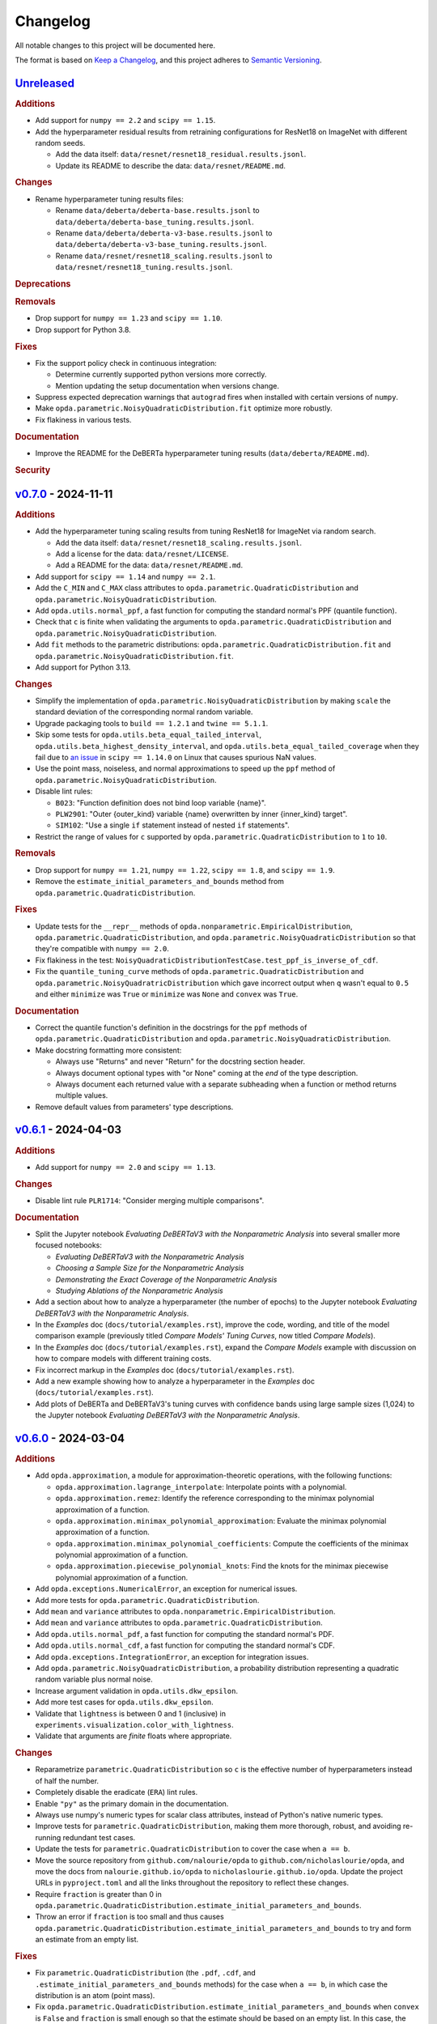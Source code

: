 =========
Changelog
=========
..
  This changelog is included into the docs.

All notable changes to this project will be documented here.

The format is based on `Keep a Changelog
<https://keepachangelog.com/en/1.1.0/>`_, and this project adheres to
`Semantic Versioning <https://semver.org/spec/v2.0.0.html>`_.

..
  To finalize the "Unreleased" section for a new release:

    1. Change the title to "`${VERSION}`_ - YYYY-MM-DD".
    2. Update the ".. _unreleased:" link definition at the bottom of
       this document, changing "_unreleased" and "HEAD" to the next
       version.
    3. Remove any empty rubric subsections.

  To create a new "Unreleased" section:

    1. Copy the following template and paste it above the latest
       release:

           `Unreleased`_
           =============
           .. rubric:: Additions
           .. rubric:: Changes
           .. rubric:: Deprecations
           .. rubric:: Removals
           .. rubric:: Fixes
           .. rubric:: Documentation
           .. rubric:: Security

    2. Add the following link defintion above the others at the bottom
       of this document, and replace ${VERSION} in it with the most
       recent version:

           .. _unreleased: https://github.com/nicholaslourie/opda/compare/${VERSION}...HEAD


`Unreleased`_
=============
.. rubric:: Additions

* Add support for ``numpy == 2.2`` and ``scipy == 1.15``.
* Add the hyperparameter residual results from retraining configurations
  for ResNet18 on ImageNet with different random seeds.

  * Add the data itself: ``data/resnet/resnet18_residual.results.jsonl``.
  * Update its README to describe the data: ``data/resnet/README.md``.

.. rubric:: Changes

* Rename hyperparameter tuning results files:

  * Rename ``data/deberta/deberta-base.results.jsonl`` to
    ``data/deberta/deberta-base_tuning.results.jsonl``.
  * Rename ``data/deberta/deberta-v3-base.results.jsonl`` to
    ``data/deberta/deberta-v3-base_tuning.results.jsonl``.
  * Rename ``data/resnet/resnet18_scaling.results.jsonl`` to
    ``data/resnet/resnet18_tuning.results.jsonl``.

.. rubric:: Deprecations
.. rubric:: Removals

* Drop support for ``numpy == 1.23`` and ``scipy == 1.10``.
* Drop support for Python 3.8.

.. rubric:: Fixes

* Fix the support policy check in continuous integration:

  * Determine currently supported python versions more correctly.
  * Mention updating the setup documentation when versions change.

* Suppress expected deprecation warnings that ``autograd`` fires when
  installed with certain versions of ``numpy``.
* Make ``opda.parametric.NoisyQuadraticDistribution.fit`` optimize
  more robustly.
* Fix flakiness in various tests.

.. rubric:: Documentation

* Improve the README for the DeBERTa hyperparameter tuning results
  (``data/deberta/README.md``).

.. rubric:: Security


`v0.7.0`_ - 2024-11-11
======================
.. rubric:: Additions

* Add the hyperparameter tuning scaling results from tuning ResNet18
  for ImageNet via random search.

  * Add the data itself: ``data/resnet/resnet18_scaling.results.jsonl``.
  * Add a license for the data: ``data/resnet/LICENSE``.
  * Add a README for the data: ``data/resnet/README.md``.

* Add support for ``scipy == 1.14`` and ``numpy == 2.1``.
* Add the ``C_MIN`` and ``C_MAX`` class attributes to
  ``opda.parametric.QuadraticDistribution`` and
  ``opda.parametric.NoisyQuadraticDistribution``.
* Add ``opda.utils.normal_ppf``, a fast function for computing the
  standard normal's PPF (quantile function).
* Check that ``c`` is finite when validating the arguments to
  ``opda.parametric.QuadraticDistribution`` and
  ``opda.parametric.NoisyQuadraticDistribution``.
* Add ``fit`` methods to the parametric distributions:
  ``opda.parametric.QuadraticDistribution.fit`` and
  ``opda.parametric.NoisyQuadraticDistribution.fit``.
* Add support for Python 3.13.

.. rubric:: Changes

* Simplify the implementation of
  ``opda.parametric.NoisyQuadraticDistribution`` by making ``scale``
  the standard deviation of the corresponding normal random variable.
* Upgrade packaging tools to ``build == 1.2.1`` and ``twine == 5.1.1``.
* Skip some tests for ``opda.utils.beta_equal_tailed_interval``,
  ``opda.utils.beta_highest_density_interval``, and
  ``opda.utils.beta_equal_tailed_coverage`` when they fail due to
  `an issue <https://github.com/scipy/scipy/issues/21303>`_  in
  ``scipy == 1.14.0`` on Linux that causes spurious NaN values.
* Use the point mass, noiseless, and normal approximations to speed up
  the ``ppf`` method of ``opda.parametric.NoisyQuadraticDistribution``.
* Disable lint rules:

  * ``B023``: "Function definition does not bind loop variable
    {name}".
  * ``PLW2901``: "Outer {outer_kind} variable {name} overwritten by
    inner {inner_kind} target".
  * ``SIM102``: "Use a single ``if`` statement instead of nested
    ``if`` statements".

* Restrict the range of values for ``c`` supported by
  ``opda.parametric.QuadraticDistribution`` to ``1`` to ``10``.

.. rubric:: Removals

* Drop support for ``numpy == 1.21``, ``numpy == 1.22``,
  ``scipy == 1.8``, and  ``scipy == 1.9``.
* Remove the ``estimate_initial_parameters_and_bounds`` method from
  ``opda.parametric.QuadraticDistribution``.

.. rubric:: Fixes

* Update tests for the ``__repr__`` methods of
  ``opda.nonparametric.EmpiricalDistribution``,
  ``opda.parametric.QuadraticDistribution``, and
  ``opda.parametric.NoisyQuadraticDistribution`` so that they're
  compatible with ``numpy == 2.0``.
* Fix flakiness in the test:
  ``NoisyQuadraticDistributionTestCase.test_ppf_is_inverse_of_cdf``.
* Fix the ``quantile_tuning_curve`` methods of
  ``opda.parametric.QuadraticDistribution`` and
  ``opda.parametric.NoisyQuadratricDistribution`` which gave incorrect
  output when ``q`` wasn't equal to ``0.5`` and either ``minimize`` was
  ``True`` or ``minimize`` was ``None`` and ``convex`` was ``True``.

.. rubric:: Documentation

* Correct the quantile function's definition in the docstrings for the
  ``ppf`` methods of ``opda.parametric.QuadraticDistribution`` and
  ``opda.parametric.NoisyQuadraticDistribution``.
* Make docstring formatting more consistent:

  * Always use "Returns" and never "Return" for the docstring section
    header.
  * Always document optional types with "or None" coming at the *end* of
    the type description.
  * Always document each returned value with a separate subheading when
    a function or method returns multiple values.

* Remove default values from parameters' type descriptions.


`v0.6.1`_ - 2024-04-03
======================
.. rubric:: Additions

* Add support for ``numpy == 2.0`` and ``scipy == 1.13``.

.. rubric:: Changes

* Disable lint rule ``PLR1714``: "Consider merging multiple
  comparisons".

.. rubric:: Documentation

* Split the Jupyter notebook *Evaluating DeBERTaV3 with the
  Nonparametric Analysis* into several smaller more focused notebooks:

  * *Evaluating DeBERTaV3 with the Nonparametric Analysis*
  * *Choosing a Sample Size for the Nonparametric Analysis*
  * *Demonstrating the Exact Coverage of the Nonparametric Analysis*
  * *Studying Ablations of the Nonparametric Analysis*

* Add a section about how to analyze a hyperparameter (the number of
  epochs) to the Jupyter notebook *Evaluating DeBERTaV3 with the
  Nonparametric Analysis*.
* In the *Examples* doc (``docs/tutorial/examples.rst``), improve the
  code, wording, and title of the model comparison example (previously
  titled *Compare Models' Tuning Curves*, now titled *Compare Models*).
* In the *Examples* doc (``docs/tutorial/examples.rst``), expand the
  *Compare Models* example with discussion on how to compare models with
  different training costs.
* Fix incorrect markup in the *Examples* doc
  (``docs/tutorial/examples.rst``).
* Add a new example showing how to analyze a hyperparameter in the
  *Examples* doc (``docs/tutorial/examples.rst``).
* Add plots of DeBERTa and DeBERTaV3's tuning curves with confidence
  bands using large sample sizes (1,024) to the Jupyter notebook
  *Evaluating DeBERTaV3 with the Nonparametric Analysis*.


`v0.6.0`_ - 2024-03-04
======================
.. rubric:: Additions

* Add ``opda.approximation``, a module for approximation-theoretic
  operations, with the following functions:

  * ``opda.approximation.lagrange_interpolate``: Interpolate points with
    a polynomial.
  * ``opda.approximation.remez``: Identify the reference corresponding
    to the minimax polynomial approximation of a function.
  * ``opda.approximation.minimax_polynomial_approximation``: Evaluate
    the minimax polynomial approximation of a function.
  * ``opda.approximation.minimax_polynomial_coefficients``: Compute the
    coefficients of the minimax polynomial approximation of a function.
  * ``opda.approximation.piecewise_polynomial_knots``: Find the knots
    for the minimax piecewise polynomial approximation of a function.

* Add ``opda.exceptions.NumericalError``, an exception for numerical
  issues.
* Add more tests for ``opda.parametric.QuadraticDistribution``.
* Add ``mean`` and ``variance`` attributes to
  ``opda.nonparametric.EmpiricalDistribution``.
* Add ``mean`` and ``variance`` attributes to
  ``opda.parametric.QuadraticDistribution``.
* Add ``opda.utils.normal_pdf``, a fast function for computing the
  standard normal's PDF.
* Add ``opda.utils.normal_cdf``, a fast function for computing the
  standard normal's CDF.
* Add ``opda.exceptions.IntegrationError``, an exception for
  integration issues.
* Add ``opda.parametric.NoisyQuadraticDistribution``, a probability
  distribution representing a quadratic random variable plus normal
  noise.
* Increase argument validation in ``opda.utils.dkw_epsilon``.
* Add more test cases for ``opda.utils.dkw_epsilon``.
* Validate that ``lightness`` is between 0 and 1 (inclusive) in
  ``experiments.visualization.color_with_lightness``.
* Validate that arguments are *finite* floats where appropriate.

.. rubric:: Changes

* Reparametrize ``parametric.QuadraticDistribution`` so ``c`` is the
  effective number of hyperparameters instead of half the number.
* Completely disable the eradicate (``ERA``) lint rules.
* Enable ``"py"`` as the primary domain in the documentation.
* Always use numpy's numeric types for scalar class attributes,
  instead of Python's native numeric types.
* Improve tests for ``parametric.QuadraticDistribution``, making them
  more thorough, robust, and avoiding re-running redundant test cases.
* Update the tests for ``parametric.QuadraticDistribution`` to cover
  the case when ``a == b``.
* Move the source repository from ``github.com/nalourie/opda`` to
  ``github.com/nicholaslourie/opda``, and move the docs from
  ``nalourie.github.io/opda`` to
  ``nicholaslourie.github.io/opda``. Update the project URLs in
  ``pyproject.toml`` and all the links throughout the repository to
  reflect these changes.
* Require ``fraction`` is greater than 0 in
  ``opda.parametric.QuadraticDistribution.estimate_initial_parameters_and_bounds``.
* Throw an error if ``fraction`` is too small and thus causes
  ``opda.parametric.QuadraticDistribution.estimate_initial_parameters_and_bounds`` to
  try and form an estimate from an empty list.

.. rubric:: Fixes

* Fix ``parametric.QuadraticDistribution`` (the ``.pdf``, ``.cdf``,
  and ``.estimate_initial_parameters_and_bounds`` methods) for the
  case when ``a == b``, in which case the distribution is an atom
  (point mass).
* Fix
  ``opda.parametric.QuadraticDistribution.estimate_initial_parameters_and_bounds``
  when ``convex`` is ``False`` and ``fraction`` is small enough so
  that the estimate should be based on an empty list. In this case,
  the method incorrectly uses all of ``ys``. Instead, throw an error
  saying that fraction is too small (as it produces an empty list).
* Avoid throwing an unnecessary warning in ``opda.utils.dkw_epsilon``
  when ``confidence`` is 1.

.. rubric:: Documentation

* Improve the docstring for
  ``experiments.analytic.get_approximation_parameters``.
* Use inline math markup in docstrings.
* Fix the equation in the docstring for
  ``opda.parametric.QuadraticDistribution.ppf``. The infimum that
  defines the quantile function has as its domain the interval from
  ``a`` to ``b``, not the entire real line.
* Add "See Also" and "Notes" sections to the docstring for
  ``opda.parametric.QuadraticDistribution``, matching the newly added
  docstring for ``opda.parametric.NoisyQuadraticDistribution``.
* Update all links to use ``github.com/nicholaslourie`` and
  ``nicholaslourie.github.io/opda`` in place of
  ``github.com/nalourie`` and ``nalourie.github.io/opda``.
* Document stricter dependent type constraints (e.g., non-negativity,
  finiteness) for function and method inputs and outputs.
* Document range constraints for inputs and outputs more precisely and
  consistently (e.g., ``q`` is a float from 0 to 1 inclusive).
* Improve the docstring for ``experiments.analytic.ellipse_volume``.
* Fix docstrings across the code base in order to consistently
  document when a value can take on either scalar (e.g., float) or
  array (e.g., array of floats) values.


`v0.5.0`_ - 2024-01-15
======================
This version is the first uploaded to PyPI and available via ``pip``!

.. rubric:: Additions

* Add a continuous integration job to ensure every pull request
  updates the changelog.
* In the continuous integration job for building the packages, add a
  step to list the packages' contents.
* Add the "release" nox session for making new releases to PyPI.

.. rubric:: Changes

* Upgrade the development dependencies.
* Upgrade the ``Development Status`` PyPI classifier for opda from
  ``3 - Alpha`` to ``4 - Beta``.

.. rubric:: Fixes

* Fix flakiness in the test:
  ``EmpiricalDistributionTestCase.test_average_tuning_curve``.

.. rubric:: Documentation

* Pin links to the source on GitHub to the commit that builds the
  documentation.
* Move development documentation into the "Contributing" section of
  the sidebar and URL tree.
* Omit from the documentation's sidebar any project URLs that link to
  the documentation.
* Add an announcement banner to the documentation when it's built for
  an unreleased version.
* Add a changelog (``CHANGELOG.rst``).
* Document the project's various conventions in the development docs.
* Add the "Release" doc describing the release process.
* Update the docs to suggest installing opda from PyPI rather than the
  source for regular usage.


`v0.4.0`_ - 2024-01-10
======================
.. rubric:: Additions

* Add the ``package`` optional dependencies.
* Add a build for "distribution" as opposed to "local" use. The
  distribution package contains only the ``opda`` library and not
  ``experiments``.

  * Add a ``nox`` session for building the distribution package.
  * Add a continuous integration job to build the package and store it
    as an artifact on each pull request.
  * Add a continuous integration job to test the distribution package
    against all combinations of supported versions of major
    dependencies.

.. rubric:: Changes

* Increase retention for documentation build artifacts from 60 to 90
  days in continuous integration.
* Prune each set of optional dependencies.
* Rename the ``tests`` optional dependencies to ``test``.
* Split the ``test`` session in ``nox`` into ``test``, for testing the
  local project, and ``testpackage``, for testing distribution packages.
* In continuous integration, only test the local build against *default*
  versions of major dependencies, since we now build and test the
  distribution package against *all* combinations of supported versions.

.. rubric:: Documentation

* Document how to build and test the distribution package.


`v0.3.0`_ - 2024-01-07
======================
.. rubric:: Additions

* Extend ``nonparametric.QuadraticDistribution.sample`` and
  ``nonparametric.EmpiricalDistribution.sample`` to return a scalar when
  ``size=None``, and make it the default argument.
* Add documentation builds via Sphinx:

  * Create a Sphinx setup for building the documentation.
  * Add tutorial-style documentation for users.
  * Add development documentation.
  * Automatically generate API reference documentation.

* Add a GitHub Actions workflow for building and publishing the
  documentation to GitHub Pages.
* Make tests backwards compatible with ``numpy >= 1.21``.
* Adjust package dependency requirements to allow ``numpy >= 1.21`` and
  ``scipy >= 1.8``.
* Add ``ci`` optional dependencies for continuous integration.
* Add ``nox`` for automating development tasks, testing against all
  supported major dependencies, and continuous integration.
* Add a GitHub Actions workflow for continuous integration. Run it on
  each pull request as well as every calendar quarter. Use the
  workflow to:

  * Check ``opda``'s major dependency versions are up-to-date.
  * Lint the project.
  * Build and test the documentation.
  * Test the project against all combinations of supported versions of
    major dependencies.

.. rubric:: Changes

* Always return scalars rather than 0 dimensional arrays from methods
  (``nonparametric.EmpiricalDistribution.pmf`` and
  ``parametric.QuadraticDistribution.pdf``).
* Explicitly test that all methods of
  ``nonparametric.EmpiricalDistribution`` and
  ``parametric.QuadraticDistribution`` return scalars rather than 0D
  arrays.
* Configure ``pytest`` to always use a non-interactive backend for
  ``matplotlib``.
* Update the project URLs in packaging.
* Split out the ``experiments`` package's dependencies as optional
  dependencies.

.. rubric:: Fixes

* Include ``src/experiments/default.mplstyle`` in the package data for
  the experiments package so the style can be used from non-editable
  installs.
* Make tests more robust to changes in rounding errors across
  environments by replacing some equality checks with near equality.

.. rubric:: Documentation

* Remove broken references to the sections of numpy-style
  docstrings. Standard tooling doesn't make these sections linkable.
* Fix errors in the docstrings' markup.
* Use cross-references in the docs wherever possible and appropriate.
* Use proper markup for citations.
* Change the language from ``bash`` to ``console`` in code blocks.
* Improve the modules' docstrings.
* Rewrite ``README.rst``, adding a "Quickstart" section and moving much
  of the old content into new tutorial-style documentation built with
  Sphinx.
* Document how to build and test the documentation.
* Document how to setup and use ``nox`` for common development tasks.


`v0.2.0`_ - 2023-12-16
======================
.. rubric:: Additions

* Add backwards compatibility for Python 3.8.
* Add ``pyproject.toml`` for building the project, replacing the
  ``setup.py`` based build.
* Add and increase argument validation in functions and methods.
* Add the ``--all-levels`` pytest flag for running all tests.
* Add new tests for ``nonparametric.EmpiricalDistribution`` and
  ``parametric.QuadraticDistribution``.
* Give all tuning curve methods a new parameter, ``minimize``, for
  computing *minimizing* hyperparameter tuning curves.

  * ``nonparametric.EmpiricalDistribution`` methods:
    ``quantile_tuning_curve``, ``average_tuning_curve``,
    ``naive_tuning_curve``, ``v_tuning_curve``, and
    ``u_tuning_curve``.
  * ``parametric.QuadraticDistribution`` methods:
    ``quantile_tuning_curve``, and ``average_tuning_curve``.

* Add ``__repr__``, ``__str__``, and ``__eq__`` methods to
  ``nonparamatric.EmpiricalDistribution`` and
  ``parametric.QuadraticDistribution``.
* Add a ``generator`` parameter to set the random seed in functions
  and methods using randomness
  (``experiments.simulation.Simulation.run``,
  ``experiments.visualization.plot_random_search``,
  ``nonparametric.EmpiricalDistribution.confidence_bands``,
  ``nonparametric.EmpiricalDistribution.sample``, and
  ``parametric.QuadraticDistribution.sample``).
* Add the ``opda.random`` module to migrate off of numpy's legacy API
  for random numbers while still enabling control of ``opda``'s
  global random state via ``opda.random.set_seed``.
* Add the ``RandomTestCase`` class for making tests using randomness
  reproducible.
* Configure ``ruff`` for linting the project.

.. rubric:: Changes

* Require ``pytest >= 6`` for running tests.
* Configure ``pytest`` to use the ``tests/`` test path.
* Use ``Private :: Do Not Upload`` classifier to prevent the package
  from being uploaded to PyPI.
* Speed up coverage tests for
  ``nonparametric.EmpiricalDistribution.confidence_bands``.
* Rename optional dependencies from ``dev`` to ``tests``.
* Standardize the error messages for violating argument type
  constraints.
* Expand existing tests to cover more cases for
  ``EmpiricalDistribution`` and ``QuadraticDistribution``.
* Rename ``exceptions.OptimizationException`` to
  ``exceptions.OptimizationError``.
* Use ``TypeError`` in place of ``ValueError`` for type errors.
* Across all functions and methods, standardize which parameters are
  keyword-only. Reserve keyword-only status for rarely used arguments,
  such as implementation details like optimization tolerances.
* Disallow ``None`` as an argument for the ``a`` and ``b`` parameters
  of ``nonparametric.EmpiricalDistribution``.

.. rubric:: Fixes

* Fix flakiness in various tests.
* Ensure ``utils.beta_highest_density_interval`` always returns an
  interval containing the mode, even for very small intervals.
* Fix bug in ``nonparametric.EmpiricalDistribution.confidence_bands``
  that caused coverage to be too high, especially given small samples.
* Improve coverage tests for
  ``nonparametric.EmpiricalDistribution.confidence_bands`` so that
  they're more sensitive and explicitly test small sample sizes.
* Prevent warnings during expected use of various methods of
  ``QuadraticDistribution``.
* Suppress expected warnings in tests.
* Fix ``parametric.QuadraticDistribution.quantile_tuning_curve`` which
  would throw an exception when the instance had ``convex=True``.
* Fix tests for ``parametric.QuadraticDistribution`` so that they
  actually check all intended cases.

.. rubric:: Removals

* Remove the ``setup.py`` based build and associated files
  (``setup.py``, ``setup.cfg``, ``MANIFEST.in``, and
  ``requirements.txt``), replacing it with ``pyproject.toml``.

.. rubric:: Documentation

* Add sections and improve markup in ``README.rst``.
* Add links to and citations for `Show Your Work with Confidence
  <https://arxiv.org/abs/2311.09480>`_.
* Add sections, update content, and improve markup in existing
  docstrings.
* Document development tools for the project.
* Begin running doctests on all documentation.

  * Document how to run doctests in ``README.rst``.
  * Set the random seed in documentation examples to make them testable.
  * Fix errors in examples discovered via doctests.

* Document ``pip`` version requirements for editable installs in
  ``README.rst``.
* Document type constraints (e.g., non-negative integers as opposed to
  integers) in functions and methods' docstrings.
* Document the ``atol`` parameter of
  ``utils.beta_highest_density_interval`` and
  ``utils.highest_density_coverage``.


`v0.1.0`_ - 2023-11-14
======================
.. rubric:: Additions

* Initial release.


..
  Link Definitions

.. _unreleased: https://github.com/nicholaslourie/opda/compare/v0.7.0...HEAD
.. _v0.7.0: https://github.com/nicholaslourie/opda/compare/v0.6.1...v0.7.0
.. _v0.6.1: https://github.com/nicholaslourie/opda/compare/v0.6.0...v0.6.1
.. _v0.6.0: https://github.com/nicholaslourie/opda/compare/v0.5.0...v0.6.0
.. _v0.5.0: https://github.com/nicholaslourie/opda/compare/v0.4.0...v0.5.0
.. _v0.4.0: https://github.com/nicholaslourie/opda/compare/v0.3.0...v0.4.0
.. _v0.3.0: https://github.com/nicholaslourie/opda/compare/v0.2.0...v0.3.0
.. _v0.2.0: https://github.com/nicholaslourie/opda/compare/v0.1.0...v0.2.0
.. _v0.1.0: https://github.com/nicholaslourie/opda/releases/tag/v0.1.0
